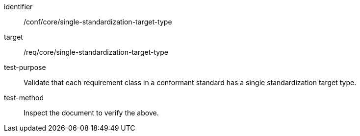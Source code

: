 [[ats_single-standardization-target-type]]
[abstract_test]
====
[%metadata]
identifier:: /conf/core/single-standardization-target-type
target:: /req/core/single-standardization-target-type
test-purpose:: Validate that each requirement class in a conformant standard has a single standardization target type.
test-method:: Inspect the document to verify the above.
====